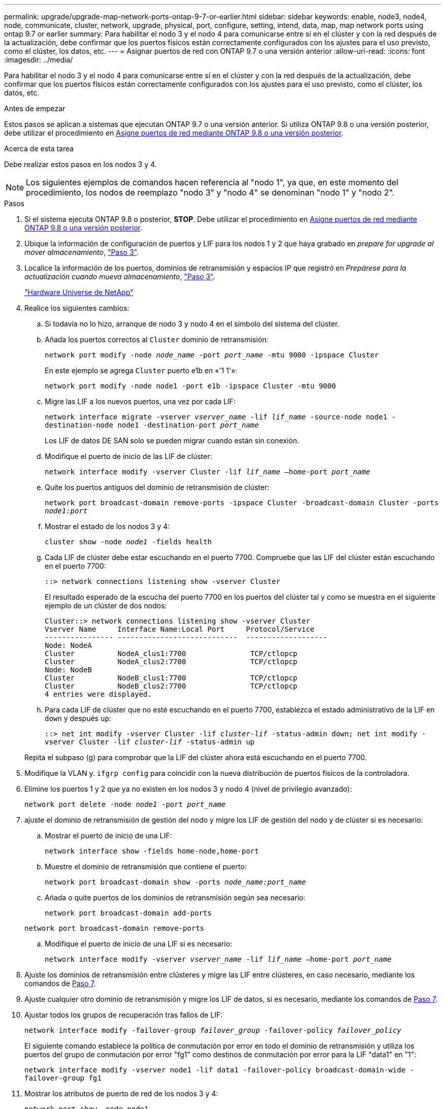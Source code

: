 ---
permalink: upgrade/upgrade-map-network-ports-ontap-9-7-or-earlier.html 
sidebar: sidebar 
keywords: enable, node3, node4, node, communicate, cluster, network, upgrade, physical, port, configure, setting, intend, data, map, map network ports using ontap 9.7 or earlier 
summary: Para habilitar el nodo 3 y el nodo 4 para comunicarse entre sí en el clúster y con la red después de la actualización, debe confirmar que los puertos físicos están correctamente configurados con los ajustes para el uso previsto, como el clúster, los datos, etc. 
---
= Asignar puertos de red con ONTAP 9.7 o una versión anterior
:allow-uri-read: 
:icons: font
:imagesdir: ../media/


[role="lead"]
Para habilitar el nodo 3 y el nodo 4 para comunicarse entre sí en el clúster y con la red después de la actualización, debe confirmar que los puertos físicos están correctamente configurados con los ajustes para el uso previsto, como el clúster, los datos, etc.

.Antes de empezar
Estos pasos se aplican a sistemas que ejecutan ONTAP 9.7 o una versión anterior. Si utiliza ONTAP 9.8 o una versión posterior, debe utilizar el procedimiento en xref:upgrade-map-network-ports-ontap-9-8.adoc[Asigne puertos de red mediante ONTAP 9.8 o una versión posterior].

.Acerca de esta tarea
Debe realizar estos pasos en los nodos 3 y 4.


NOTE: Los siguientes ejemplos de comandos hacen referencia al "nodo 1", ya que, en este momento del procedimiento, los nodos de reemplazo "nodo 3" y "nodo 4" se denominan "nodo 1" y "nodo 2".

.Pasos
. Si el sistema ejecuta ONTAP 9.8 o posterior, *STOP*. Debe utilizar el procedimiento en xref:upgrade-map-network-ports-ontap-9-8.adoc[Asigne puertos de red mediante ONTAP 9.8 o una versión posterior].
. Ubique la información de configuración de puertos y LIF para los nodos 1 y 2 que haya grabado en _prepare for upgrade al mover almacenamiento_, link:upgrade-prepare-when-moving-storage.html#prepare_move_store_3["Paso 3"].
. Localice la información de los puertos, dominios de retransmisión y espacios IP que registró en _Prepárese para la actualización cuando mueva almacenamiento_, link:upgrade-prepare-when-moving-storage.html#prepare_move_store_3["Paso 3"].
+
https://hwu.netapp.com["Hardware Universe de NetApp"^]

. Realice los siguientes cambios:
+
.. Si todavía no lo hizo, arranque de nodo 3 y nodo 4 en el símbolo del sistema del clúster.
.. Añada los puertos correctos al `Cluster` dominio de retransmisión:
+
`network port modify -node _node_name_ -port _port_name_ -mtu 9000 -ipspace Cluster`

+
En este ejemplo se agrega `Cluster` puerto e1b en «'1 1'»:

+
`network port modify -node node1 -port e1b -ipspace Cluster -mtu 9000`

.. Migre las LIF a los nuevos puertos, una vez por cada LIF:
+
`network interface migrate -vserver _vserver_name_ -lif _lif_name_ -source-node node1 -destination-node node1 -destination-port _port_name_`

+
Los LIF de datos DE SAN solo se pueden migrar cuando están sin conexión.

.. Modifique el puerto de inicio de las LIF de clúster:
+
`network interface modify -vserver Cluster -lif _lif_name_ –home-port _port_name_`

.. Quite los puertos antiguos del dominio de retransmisión de clúster:
+
`network port broadcast-domain remove-ports -ipspace Cluster -broadcast-domain Cluster -ports _node1:port_`

.. Mostrar el estado de los nodos 3 y 4:
+
`cluster show -node _node1_ -fields health`

.. Cada LIF de clúster debe estar escuchando en el puerto 7700. Compruebe que las LIF del clúster están escuchando en el puerto 7700:
+
`::> network connections listening show -vserver Cluster`

+
El resultado esperado de la escucha del puerto 7700 en los puertos del clúster tal y como se muestra en el siguiente ejemplo de un clúster de dos nodos:

+
[listing]
----
Cluster::> network connections listening show -vserver Cluster
Vserver Name     Interface Name:Local Port     Protocol/Service
---------------- ----------------------------  -------------------
Node: NodeA
Cluster          NodeA_clus1:7700               TCP/ctlopcp
Cluster          NodeA_clus2:7700               TCP/ctlopcp
Node: NodeB
Cluster          NodeB_clus1:7700               TCP/ctlopcp
Cluster          NodeB_clus2:7700               TCP/ctlopcp
4 entries were displayed.
----
.. Para cada LIF de clúster que no esté escuchando en el puerto 7700, establezca el estado administrativo de la LIF en `down` y después `up`:
+
`::> net int modify -vserver Cluster -lif _cluster-lif_ -status-admin down; net int modify -vserver Cluster -lif _cluster-lif_ -status-admin up`

+
Repita el subpaso (g) para comprobar que la LIF del clúster ahora está escuchando en el puerto 7700.



. Modifique la VLAN y. `ifgrp config` para coincidir con la nueva distribución de puertos físicos de la controladora.
. Elimine los puertos 1 y 2 que ya no existen en los nodos 3 y nodo 4 (nivel de privilegio avanzado):
+
`network port delete -node _node1_ -port _port_name_`

. [[map_97_7]] ajuste el dominio de retransmisión de gestión del nodo y migre los LIF de gestión del nodo y de clúster si es necesario:
+
.. Mostrar el puerto de inicio de una LIF:
+
`network interface show -fields home-node,home-port`

.. Muestre el dominio de retransmisión que contiene el puerto:
+
`network port broadcast-domain show -ports _node_name:port_name_`

.. Añada o quite puertos de los dominios de retransmisión según sea necesario:
+
`network port broadcast-domain add-ports`

+
`network port broadcast-domain remove-ports`

.. Modifique el puerto de inicio de una LIF si es necesario:
+
`network interface modify -vserver _vserver_name_ -lif _lif_name_ –home-port _port_name_`



. Ajuste los dominios de retransmisión entre clústeres y migre las LIF entre clústeres, en caso necesario, mediante los comandos de <<map_97_7,Paso 7>>.
. Ajuste cualquier otro dominio de retransmisión y migre los LIF de datos, si es necesario, mediante los comandos de <<map_97_7,Paso 7>>.
. Ajustar todos los grupos de recuperación tras fallos de LIF:
+
`network interface modify -failover-group _failover_group_ -failover-policy _failover_policy_`

+
El siguiente comando establece la política de conmutación por error en todo el dominio de retransmisión y utiliza los puertos del grupo de conmutación por error "fg1" como destinos de conmutación por error para la LIF "data1" en "1":

+
`network interface modify -vserver node1 -lif data1 -failover-policy broadcast-domain-wide -failover-group fg1`

. Mostrar los atributos de puerto de red de los nodos 3 y 4:
+
`network port show -node node1`



.Después de terminar
Completó la asignación de los puertos físicos. Para completar la actualización, vaya a. xref:upgrade-final-steps-ontap-9-7-or-earlier-move-storage.adoc[Realice los pasos finales de la actualización en ONTAP 9.7 o versiones anteriores].
